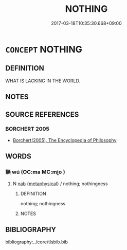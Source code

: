 # -*- mode: mandoku-tls-view -*-
#+TITLE: NOTHING
#+DATE: 2017-03-18T10:35:30.668+09:00        
#+STARTUP: content
* =CONCEPT= NOTHING
:PROPERTIES:
:CUSTOM_ID: uuid-68b1795c-9cfc-4014-a392-f8660b3d8f6d
:END:
** DEFINITION

WHAT IS LACKING IN THE WORLD.

** NOTES

** SOURCE REFERENCES
*** BORCHERT 2005
 - [[cite:BORCHERT-2005][Borchert(2005), The Encyclopedia of Philosophy]]
** WORDS
   :PROPERTIES:
   :VISIBILITY: children
   :END:
*** 無 wú (OC:ma MC:mi̯o )
:PROPERTIES:
:CUSTOM_ID: uuid-aff09d1d-fc1a-4b9f-9f02-06ea7f58b53b
:Char+: 無(86,8/12) 
:GY_IDS+: uuid-5de002ac-c1a1-4519-a177-4a3afcc155bb
:PY+: wú     
:OC+: ma     
:MC+: mi̯o     
:END: 
**** N [[tls:syn-func::#uuid-76be1df4-3d73-4e5f-bbc2-729542645bc8][nab]] {[[tls:sem-feat::#uuid-887fdec5-f18d-4faf-8602-f5c5c2f99a1d][metaphysical]]} / nothing; nothingness
:PROPERTIES:
:CUSTOM_ID: uuid-28db5216-8b0f-40c8-9ace-60ff184b5bd2
:END:
****** DEFINITION

nothing; nothingness

****** NOTES

** BIBLIOGRAPHY
bibliography:../core/tlsbib.bib
